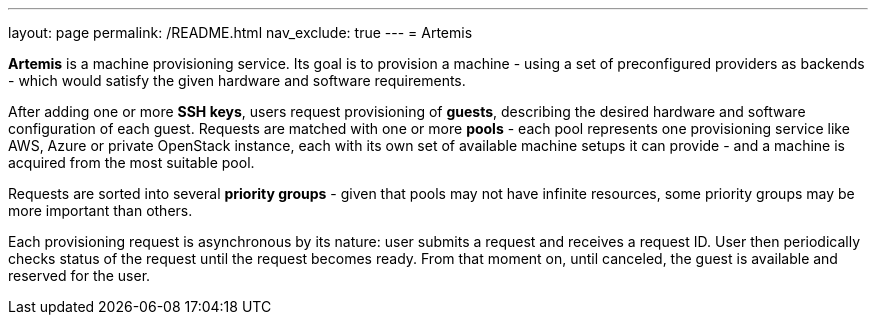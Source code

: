 ---
layout: page
permalink: /README.html
nav_exclude: true
---
= Artemis

*Artemis* is a machine provisioning service. Its goal is to provision a machine - using a set of preconfigured providers as backends - which would satisfy the given hardware and software requirements.

After adding one or more *SSH keys*, users request provisioning of *guests*, describing the desired hardware and software configuration of each guest. Requests are matched with one or more *pools* - each pool represents one provisioning service like AWS, Azure or private OpenStack instance, each with its own set of available machine setups it can provide - and a machine is acquired from the most suitable pool.

Requests are sorted into several *priority groups* - given that pools may not have infinite resources, some priority groups may be more important than others.

Each provisioning request is asynchronous by its nature: user submits a request and receives a request ID. User then periodically checks status of the request until the request becomes ready. From that moment on, until canceled, the guest is available and reserved for the user.
